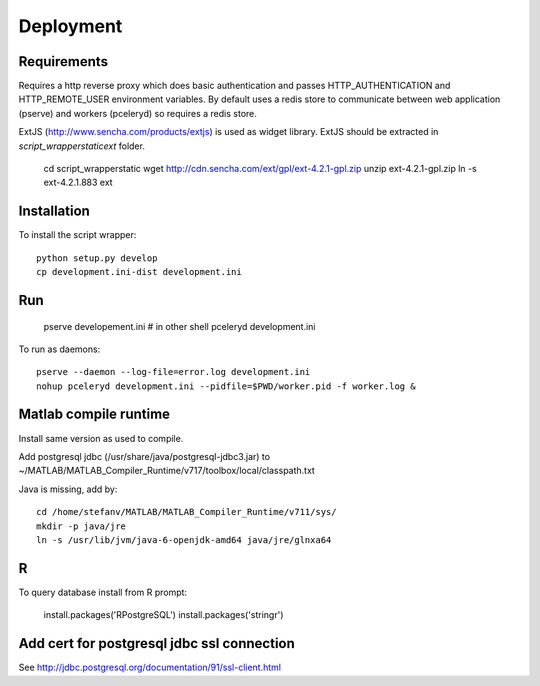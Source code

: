 Deployment
==========

Requirements
------------

Requires a http reverse proxy which does basic authentication and passes HTTP_AUTHENTICATION and HTTP_REMOTE_USER environment variables.
By default uses a redis store to communicate between web application (pserve) and workers (pceleryd) so requires a redis store.

ExtJS (http://www.sencha.com/products/extjs) is used as widget library. 
ExtJS should be extracted in `script_wrapper\static\ext` folder. 

  cd script_wrapper\static
  wget http://cdn.sencha.com/ext/gpl/ext-4.2.1-gpl.zip
  unzip ext-4.2.1-gpl.zip
  ln -s ext-4.2.1.883 ext

Installation
------------

To install the script wrapper::

  python setup.py develop
  cp development.ini-dist development.ini

Run
---

  pserve developement.ini
  # in other shell
  pceleryd development.ini

To run as daemons::

  pserve --daemon --log-file=error.log development.ini
  nohup pceleryd development.ini --pidfile=$PWD/worker.pid -f worker.log &

Matlab compile runtime
----------------------

Install same version as used to compile.

Add postgresql jdbc (/usr/share/java/postgresql-jdbc3.jar) to
~/MATLAB/MATLAB_Compiler_Runtime/v717/toolbox/local/classpath.txt

Java is missing, add by::

   cd /home/stefanv/MATLAB/MATLAB_Compiler_Runtime/v711/sys/
   mkdir -p java/jre
   ln -s /usr/lib/jvm/java-6-openjdk-amd64 java/jre/glnxa64


R
-

To query database install from R prompt:

  install.packages('RPostgreSQL')
  install.packages('stringr')

Add cert for postgresql jdbc ssl connection
-------------------------------------------

See http://jdbc.postgresql.org/documentation/91/ssl-client.html
